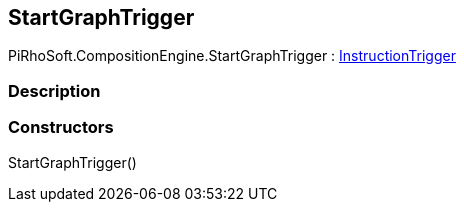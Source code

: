 [#reference/start-graph-trigger]

## StartGraphTrigger

PiRhoSoft.CompositionEngine.StartGraphTrigger : <<reference/instruction-trigger.html,InstructionTrigger>>

### Description

### Constructors

StartGraphTrigger()::